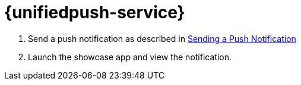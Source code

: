 

= {unifiedpush-service}


. Send a push notification as described in
xref:push/proc_sending-a-push-notification.adoc[Sending a Push Notification]
. Launch the showcase app and view the notification.
